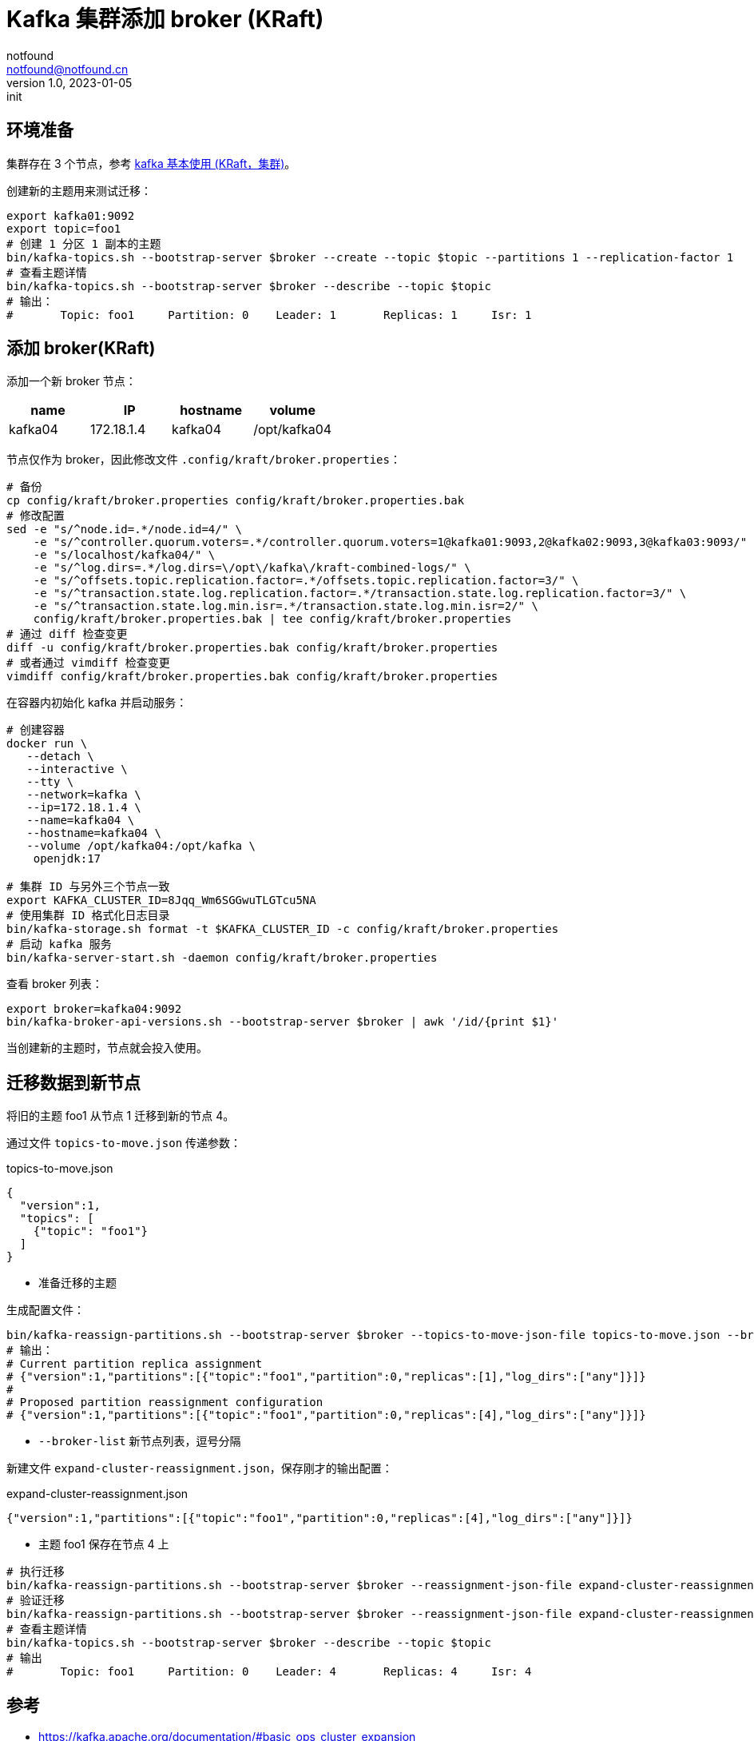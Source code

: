 = Kafka 集群添加 broker (KRaft)
notfound <notfound@notfound.cn>
1.0, 2023-01-05: init

:page-slug: kafka-cluster-broker
:page-category: kafka
:page-tags: kafka

== 环境准备

集群存在 3 个节点，参考 link:/posts/kafka-cluster-start[kafka 基本使用 (KRaft，集群)]。

创建新的主题用来测试迁移：

[source,bash]
----
export kafka01:9092
export topic=foo1
# 创建 1 分区 1 副本的主题
bin/kafka-topics.sh --bootstrap-server $broker --create --topic $topic --partitions 1 --replication-factor 1
# 查看主题详情
bin/kafka-topics.sh --bootstrap-server $broker --describe --topic $topic
# 输出：
#	Topic: foo1	Partition: 0	Leader: 1	Replicas: 1	Isr: 1
----

== 添加 broker(KRaft)

添加一个新 broker 节点：

|===
| name |IP |hostname | volume

| kafka04 | 172.18.1.4 | kafka04 | /opt/kafka04
|===

节点仅作为 broker，因此修改文件 `.config/kraft/broker.properties`：

[source,bash]
----
# 备份
cp config/kraft/broker.properties config/kraft/broker.properties.bak
# 修改配置
sed -e "s/^node.id=.*/node.id=4/" \
    -e "s/^controller.quorum.voters=.*/controller.quorum.voters=1@kafka01:9093,2@kafka02:9093,3@kafka03:9093/" \
    -e "s/localhost/kafka04/" \
    -e "s/^log.dirs=.*/log.dirs=\/opt\/kafka\/kraft-combined-logs/" \
    -e "s/^offsets.topic.replication.factor=.*/offsets.topic.replication.factor=3/" \
    -e "s/^transaction.state.log.replication.factor=.*/transaction.state.log.replication.factor=3/" \
    -e "s/^transaction.state.log.min.isr=.*/transaction.state.log.min.isr=2/" \
    config/kraft/broker.properties.bak | tee config/kraft/broker.properties
# 通过 diff 检查变更
diff -u config/kraft/broker.properties.bak config/kraft/broker.properties
# 或者通过 vimdiff 检查变更
vimdiff config/kraft/broker.properties.bak config/kraft/broker.properties
----

在容器内初始化 kafka 并启动服务：

[source,bash]
----
# 创建容器
docker run \
   --detach \
   --interactive \
   --tty \
   --network=kafka \
   --ip=172.18.1.4 \
   --name=kafka04 \
   --hostname=kafka04 \
   --volume /opt/kafka04:/opt/kafka \
    openjdk:17

# 集群 ID 与另外三个节点一致
export KAFKA_CLUSTER_ID=8Jqq_Wm6SGGwuTLGTcu5NA
# 使用集群 ID 格式化日志目录
bin/kafka-storage.sh format -t $KAFKA_CLUSTER_ID -c config/kraft/broker.properties
# 启动 kafka 服务
bin/kafka-server-start.sh -daemon config/kraft/broker.properties
----

查看 broker 列表：

[source,bash]
----
export broker=kafka04:9092
bin/kafka-broker-api-versions.sh --bootstrap-server $broker | awk '/id/{print $1}'
----

当创建新的主题时，节点就会投入使用。

== 迁移数据到新节点

将旧的主题 foo1 从节点 1 迁移到新的节点 4。

通过文件 `topics-to-move.json` 传递参数：

.topics-to-move.json
[source,json]
----
{
  "version":1,
  "topics": [
    {"topic": "foo1"}
  ]
}
----
* 准备迁移的主题

生成配置文件：

[source,bash]
----
bin/kafka-reassign-partitions.sh --bootstrap-server $broker --topics-to-move-json-file topics-to-move.json --broker-list "4" --generate
# 输出：
# Current partition replica assignment
# {"version":1,"partitions":[{"topic":"foo1","partition":0,"replicas":[1],"log_dirs":["any"]}]}
#
# Proposed partition reassignment configuration
# {"version":1,"partitions":[{"topic":"foo1","partition":0,"replicas":[4],"log_dirs":["any"]}]}

----
* `--broker-list` 新节点列表，逗号分隔

新建文件 `expand-cluster-reassignment.json`，保存刚才的输出配置：

.expand-cluster-reassignment.json
[source,json]
----
{"version":1,"partitions":[{"topic":"foo1","partition":0,"replicas":[4],"log_dirs":["any"]}]}
----
* 主题 foo1 保存在节点 4 上

[source,bash]
----
# 执行迁移
bin/kafka-reassign-partitions.sh --bootstrap-server $broker --reassignment-json-file expand-cluster-reassignment.json --execute
# 验证迁移
bin/kafka-reassign-partitions.sh --bootstrap-server $broker --reassignment-json-file expand-cluster-reassignment.json --verify
# 查看主题详情
bin/kafka-topics.sh --bootstrap-server $broker --describe --topic $topic
# 输出
# 	Topic: foo1	Partition: 0	Leader: 4	Replicas: 4	Isr: 4
----

== 参考

* https://kafka.apache.org/documentation/#basic_ops_cluster_expansion
